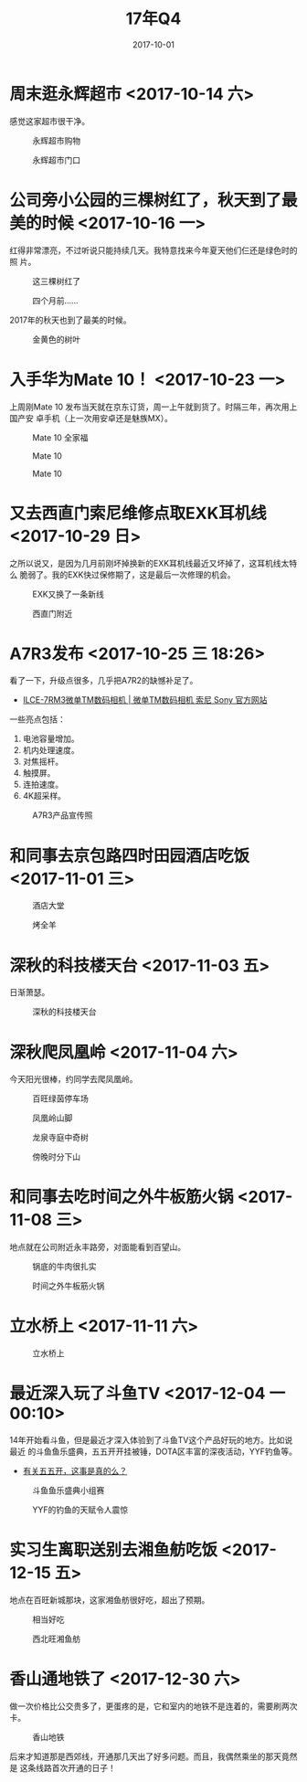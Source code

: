 #+TITLE: 17年Q4
#+DATE: 2017-10-01

* 周末逛永辉超市 <2017-10-14 六>
感觉这家超市很干净。

#+CAPTION: 永辉超市购物
[[../static/imgs/17Q4/IMG_1857.jpg]]
#+CAPTION: 永辉超市门口
[[../static/imgs/17Q4/IMG_1860.jpg]]

* 公司旁小公园的三棵树红了，秋天到了最美的时候 <2017-10-16 一>
红得非常漂亮，不过听说只能持续几天。我特意找来今年夏天他们仨还是绿色时的照
片。

#+CAPTION: 这三棵树红了
[[../static/imgs/17Q4/IMG_1895.jpg]]
#+CAPTION: 四个月前……
[[../static/imgs/17Q4/IMG_9848.jpg]]

2017年的秋天也到了最美的时候。
#+CAPTION: 金黄色的树叶
[[../static/imgs/17Q4/IMG_1931.jpg]]

* 入手华为Mate 10！ <2017-10-23 一>
上周刚Mate 10 发布当天就在京东订货，周一上午就到货了。时隔三年，再次用上国产安
卓手机（上一次用安卓还是魅族MX）。

#+CAPTION: Mate 10 全家福
[[../static/imgs/17Q4/DSC01381.jpg]]
#+CAPTION: Mate 10
[[../static/imgs/17Q4/DSC01383.jpg]]
#+CAPTION: Mate 10
[[../static/imgs/17Q4/DSC01384.jpg]]

* 又去西直门索尼维修点取EXK耳机线 <2017-10-29 日>
之所以说又，是因为几月前刚坏掉换新的EXK耳机线最近又坏掉了，这耳机线太特么
脆弱了。我的EXK快过保修期了，这是最后一次修理的机会。

#+CAPTION: EXK又换了一条新线
[[../static/imgs/17Q4/IMG_20171029_124434.jpg]]
#+CAPTION: 西直门附近
[[../static/imgs/17Q4/IMG_20171029_125125.jpg]]

* A7R3发布 <2017-10-25 三 18:26>
看了一下，升级点很多，几乎把A7R2的缺憾补足了。
- [[http://www.sonystyle.com.cn/products/nex/ilce_7rm3.htm][ILCE-7RM3微单TM数码相机 | 微单TM数码相机 索尼 Sony 官方网站]]

一些亮点包括：
1. 电池容量增加。
2. 机内处理速度。
3. 对焦摇杆。
4. 触摸屏。
5. 连拍速度。
6. 4K超采样。

#+CAPTION: A7R3产品宣传照
[[../static/imgs/17Q4/a7rm3.jpg]]


* 和同事去京包路四时田园酒店吃饭 <2017-11-01 三>

#+CAPTION: 酒店大堂
[[../static/imgs/17Q4/IMG_20171101_181221.jpg]]
#+CAPTION: 烤全羊
[[../static/imgs/17Q4/IMG_20171101_184530.jpg]]

* 深秋的科技楼天台 <2017-11-03 五>
日渐萧瑟。

#+CAPTION: 深秋的科技楼天台
[[../static/imgs/17Q4/IMG_20171103_170447_1.jpg]]

* 深秋爬凤凰岭 <2017-11-04 六>
今天阳光很棒，约同学去爬凤凰岭。

#+CAPTION: 百旺绿茵停车场
[[../static/imgs/17Q4/IMG_20171104_121417.jpg]]
#+CAPTION: 凤凰岭山脚
[[../static/imgs/17Q4/IMG_20171104_133127.jpg]]
#+CAPTION: 龙泉寺庭中奇树
[[../static/imgs/17Q4/IMG_20171104_134846.jpg]]
#+CAPTION: 傍晚时分下山
[[../static/imgs/17Q4/IMG_20171104_164151.jpg]]

* 和同事去吃时间之外牛板筋火锅 <2017-11-08 三>
地点就在公司附近永丰路旁，对面能看到百望山。

#+CAPTION: 锅底的牛肉很扎实
[[../static/imgs/17Q4/IMG_20171108_124127.jpg]]
#+CAPTION: 时间之外牛板筋火锅
[[../static/imgs/17Q4/IMG_20171108_133643.jpg]]

* 立水桥上 <2017-11-11 六>

#+CAPTION: 立水桥上
[[../static/imgs/17Q4/IMG_20171111_173519.jpg]]


* 最近深入玩了斗鱼TV <2017-12-04 一 00:10>
14年开始看斗鱼，但是最近才深入体验到了斗鱼TV这个产品好玩的地方。比如说最近
的斗鱼鱼乐盛典，五五开开挂被锤，DOTA区丰富的深夜活动，YYF钓鱼等。
- [[https://bbs.ngacn.cc/read.php?tid=12748490][有关五五开，这事是真的么？]]

#+CAPTION: 斗鱼鱼乐盛典小组赛
[[../static/imgs/17Q4/IMG_20171125_000337.jpg]]
#+CAPTION: YYF的钓鱼的天赋令人震惊
[[../static/imgs/17Q4/IMG_20171204_001027.jpg]]

* 实习生离职送别去湘鱼舫吃饭 <2017-12-15 五>
地点在百旺新城那块，这家湘鱼舫很好吃，超出了预期。

#+CAPTION: 相当好吃
[[../static/imgs/17Q4/IMG_20171215_123607_1.jpg]]
#+CAPTION: 西北旺湘鱼舫
[[../static/imgs/17Q4/IMG_20171215_130722.jpg]]

* 香山通地铁了 <2017-12-30 六>
做一次价格比公交贵多了，更蛋疼的是，它和室内的地铁不是连着的，需要刷两次卡。

#+CAPTION: 香山地铁
[[../static/imgs/17Q4/IMG_20171230_163123.jpg]]

后来才知道那是西郊线，开通那几天出了好多问题。而且，我偶然乘坐的那天竟然是
这条线路首次开通的日子！
